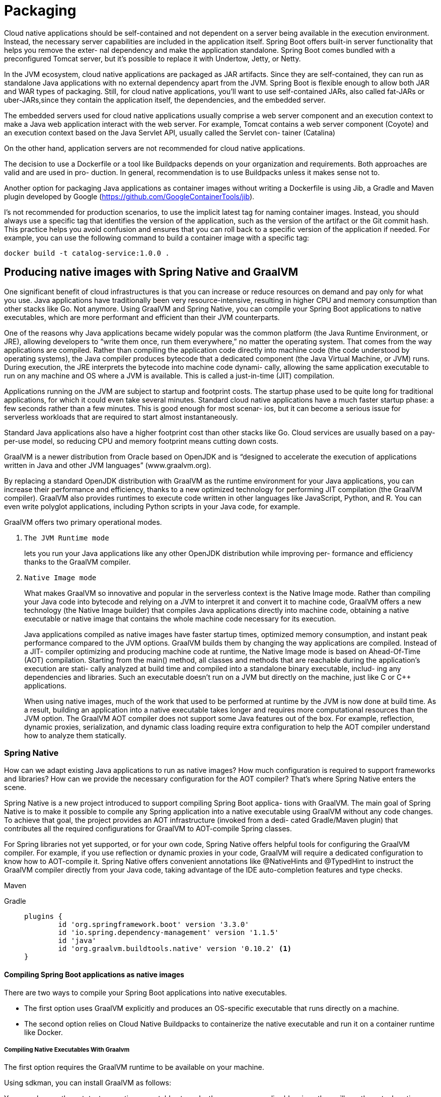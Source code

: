 = Packaging
:figures: 16-deployment/packaging

Cloud native applications should be self-contained and not dependent on a server being available in the execution environment. Instead, the necessary server capabilities are included in the application
itself. Spring Boot offers built-in server functionality that helps you remove the exter-
nal dependency and make the application standalone. Spring Boot comes bundled
with a preconfigured Tomcat server, but it’s possible to replace it with Undertow, Jetty,
or Netty.

In the JVM ecosystem, cloud native applications are
packaged as JAR artifacts. Since they are self-contained, they can run as standalone
Java applications with no external dependency apart from the JVM. Spring Boot is
flexible enough to allow both JAR and WAR types of packaging. Still, for cloud native
applications, you’ll want to use self-contained JARs, also called fat-JARs or uber-JARs,since they contain the application itself, the dependencies, and the embedded server.

The embedded servers used for cloud native applications usually comprise a web
server component and an execution context to make a Java web application interact
with the web server. For example, Tomcat contains a web server component (Coyote)
and an execution context based on the Java Servlet API, usually called the Servlet con-
tainer (Catalina)

On the other hand, application servers are not recommended for cloud native applications.

The decision to use a Dockerfile or a tool like Buildpacks depends on
your organization and requirements. Both approaches are valid and are used in pro-
duction. In general, recommendation is to use Buildpacks unless it makes sense
not to.

Another option for packaging Java applications as container images
without writing a Dockerfile is using Jib, a Gradle and Maven plugin developed by Google (https://github.com/GoogleContainerTools/jib).

I’s not recommended for production scenarios, to use the implicit latest tag for naming container images.
Instead, you should always use a specific tag that identifies the version of the
application, such as the version of the artifact or the Git commit hash. This
practice helps you avoid confusion and ensures that you can roll back to a specific
version of the application if needed. For example, you can use the following
command to build a container image with a specific tag:

```bash
docker build -t catalog-service:1.0.0 .
```
== Producing native images with Spring Native and GraalVM
One significant benefit of cloud infrastructures is that you can increase or
reduce resources on demand and pay only for what you use. Java applications have
traditionally been very resource-intensive, resulting in higher CPU and memory
consumption than other stacks like Go. Not anymore. Using GraalVM and Spring
Native, you can compile your Spring Boot applications to native executables, which
are more performant and efficient than their JVM counterparts.

One of the reasons why Java applications became widely popular was the common
platform (the Java Runtime Environment, or JRE), allowing developers to “write them
once, run them everywhere,” no matter the operating system. That comes from the
way applications are compiled. Rather than compiling the application code directly
into machine code (the code understood by operating systems), the Java compiler
produces bytecode that a dedicated component (the Java Virtual Machine, or JVM)
runs. During execution, the JRE interprets the bytecode into machine code dynami-
cally, allowing the same application executable to run on any machine and OS where
a JVM is available. This is called a just-in-time (JIT) compilation.

Applications running on the JVM are subject to startup and footprint costs. The
startup phase used to be quite long for traditional applications, for which it could even
take several minutes. Standard cloud native applications have a much faster startup
phase: a few seconds rather than a few minutes. This is good enough for most scenar-
ios, but it can become a serious issue for serverless workloads that are required to start
almost instantaneously.

Standard Java applications also have a higher footprint cost than other stacks like
Go. Cloud services are usually based on a pay-per-use model, so reducing CPU and
memory footprint means cutting down costs. 

GraalVM is a newer distribution from Oracle based on OpenJDK and is “designed to accelerate the execution of applications written in Java and other JVM languages” (www.graalvm.org).

By replacing a standard OpenJDK distribution with GraalVM as the runtime environment for your Java applications, you can increase their performance and efficiency, thanks to a new optimized technology for performing JIT compilation (the GraalVM compiler). GraalVM also provides runtimes to execute code written in other languages like JavaScript, Python, and R. You can even write polyglot applications, including Python scripts in your Java code, for example.

GraalVM offers two primary operational modes. 

1. ``The JVM Runtime mode ``
+
lets you run your Java applications like any other OpenJDK distribution while improving per-
formance and efficiency thanks to the GraalVM compiler. 
2. ``Native Image mode``
+
What makes GraalVM so innovative and popular in the serverless context is the Native Image mode. Rather than
compiling your Java code into bytecode and relying on a JVM to interpret it and convert it to machine code, GraalVM offers a new technology (the Native Image builder)
that compiles Java applications directly into machine code, obtaining a native executable or native image that contains the whole machine code necessary for its execution.
+
Java applications compiled as native images have faster startup times, optimized
memory consumption, and instant peak performance compared to the JVM options.
GraalVM builds them by changing the way applications are compiled. Instead of a JIT-
compiler optimizing and producing machine code at runtime, the Native Image mode
is based on Ahead-Of-Time (AOT) compilation. Starting from the main() method, all
classes and methods that are reachable during the application’s execution are stati-
cally analyzed at build time and compiled into a standalone binary executable, includ-
ing any dependencies and libraries. Such an executable doesn’t run on a JVM but
directly on the machine, just like C or C++ applications.
+
When using native images, much of the work that used to be performed at runtime by
the JVM is now done at build time. As a result, building an application into a native executable takes longer and requires more computational resources than the JVM option.
The GraalVM AOT compiler does not support some Java features out of the box. For
example, reflection, dynamic proxies, serialization, and dynamic class loading require
extra configuration to help the AOT compiler understand how to analyze them statically.

=== Spring Native
How can we adapt existing Java applications to run as native images? How much configuration is required to support frameworks and libraries? How can we provide the necessary configuration for the AOT compiler? That’s where Spring Native enters the scene. 

Spring Native is a new project introduced to support compiling Spring Boot applica-
tions with GraalVM. The main goal of Spring Native is to make it possible to compile any
Spring application into a native executable using GraalVM without any code changes.
To achieve that goal, the project provides an AOT infrastructure (invoked from a dedi-
cated Gradle/Maven plugin) that contributes all the required configurations for
GraalVM to AOT-compile Spring classes. 

For Spring libraries not yet supported, or for your own code, Spring Native offers
helpful tools for configuring the GraalVM compiler. For example, if you use reflection or dynamic proxies in your code, GraalVM will require a dedicated configuration to
know how to AOT-compile it. Spring Native offers convenient annotations like @NativeHints and @TypedHint to instruct the GraalVM compiler directly from your Java code, taking advantage of the IDE auto-completion features and type checks.

[tabs]
====
Maven::
+
[source, xml]
----
----

Gradle::
+
[source, gradle]
----
plugins {
	id 'org.springframework.boot' version '3.3.0'
	id 'io.spring.dependency-management' version '1.1.5'
	id 'java'
	id 'org.graalvm.buildtools.native' version '0.10.2' <1>
}
----
====
====  Compiling Spring Boot applications as native images
There are two ways to compile your Spring Boot applications into native executables.

- The first option uses GraalVM explicitly and produces an OS-specific executable that
runs directly on a machine. 
- The second option relies on Cloud Native Buildpacks to
containerize the native executable and run it on a container runtime like Docker.

===== Compiling Native Executables With Graalvm
The first option requires the GraalVM runtime to be available on your machine.

Using sdkman, you can install GraalVM as follows:


You can also run the autotests as native executables to make them even more reli-
able, since they will use the actual runtime environment used in production. However,
the compilation step still takes longer than when running on the JVM:

    ./gradlew nativeTest

Finally, you can run a Spring Boot application as a native image directly from
Gradle/Maven:

    ./gradlew nativeRun

To compile to native
[source,console,attributes]
----
sdk install java 24.0.2-graal

sdk use java 24.0.2-graal

./gradlew nativeCompile
----
then run build/native/nativeCompile/project-name

===== Containerizing Native Images With Buildpacks
The second option for compiling Spring Boot applications to native executables relies
on Cloud Native Buildpacks. Similar to how we packaged Spring Boot applications as
container images(TODO add link), we can use Buildpacks to build a container image from
the application native executable compiled by GraalVM. This approach benefits from
not requiring GraalVM to be installed on your machine.

When using Spring Initializr , it didn’t just include the Spring AOT plugin when you bootstrapped the  project; it also provided additional configuration for the Buildpacks  integration available in Spring Boot. If you check the build.gradle file again, you can
see that the bootBuildImage task is configured to produce a containerized native
image through the BP_NATIVE_IMAGE environment variable. While you’re there, con-
figure the image name and the container registry authentication as we did for the
other Polar Bookshop applications.
[source,gradle,attributes]
----
tasks.named('bootBuildImage') {
	// Uses the “tiny” version of Paketo Buildpacks to minimize the container image size
	builder = 'docker.io/paketobuildpacks/builder-jammy-tiny'
	// Enables GraalVM support and produces a containerized native image
	environment = ['BP_NATIVE_IMAGE': 'true']
	imageName = "${project.name}"

	docker {
		publishRegistry {
			username = project.findProperty("registryUsername")
			password = project.findProperty("registryToken")
			url = project.findProperty("registryUrl")
		}
	}
}
----
As you probably noticed when running the native image compilation
process on your machine, it takes not only time but also more computational
resources than usual. When using Buildpacks, make sure you have at least 16
GB of RAM on your computer. If you use Docker Desktop, configure the
Docker virtual machine with at least 8 GB of RAM. On Windows, it’s recom-
mended that you use Docker Desktop on WSL2 rather than Hyper-V. For more
recommendations about the setup, refer to the Spring Native documentation
(https://docs.spring.io/spring-native/docs/current/reference/htmlsingle).

The command to use Buildpacks and produce a containerized native image is the
same that you’d use for JVM images. Open a Terminal window, navigate to your Quote
Service project (quote-service), and run the following command:

    ./gradlew bootBuildImage

When it’s done, try running the resulting container image:
 
    docker run --rm -p 9101:9101 {project_name}

send a few requests to test whether the application is working correctly: